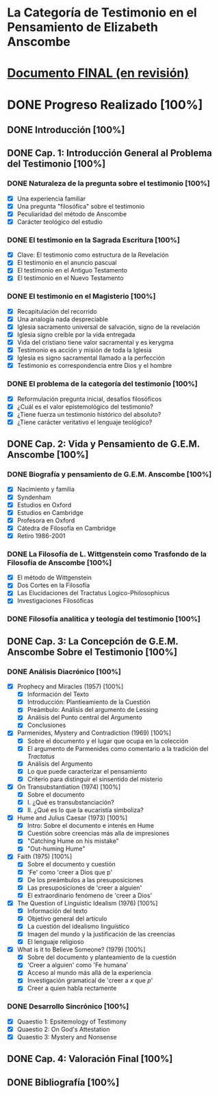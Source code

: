 * La Categoría de Testimonio en el Pensamiento de Elizabeth Anscombe
[[./tex/img/anscombe.jpg]]

* [[./staging/final.pdf][Documento FINAL (en revisión)]]

* DONE Progreso Realizado [100%]
CLOSED: [2019-11-12 Tue 17:15]
** DONE Introducción [100%]
CLOSED: [2019-11-12 Tue 17:15]
** DONE Cap. 1: Introducción General al Problema del Testimonio [100%]
*** DONE Naturaleza de la pregunta sobre el testimonio [100%]
    CLOSED: [2019-04-12 Fri 09:49]
        - [X] Una experiencia familiar
        - [X] Una pregunta "filosófica" sobre el testimonio
        - [X] Peculiaridad del método de Anscombe
        - [X] Carácter teológico del estudio
*** DONE El testimonio en la Sagrada Escritura [100%]
    CLOSED: [2019-04-15 Mon 10:54]
        - [X] Clave: El testimonio como estructura de la Revelación
        - [X] El testimonio en el anuncio pascual
        - [X] El testimonio en el Antiguo Testamento
        - [X] El testimonio en el Nuevo Testamento
*** DONE El testimonio en el Magisterio [100%]
    CLOSED: [2019-04-15 Mon 10:54]
        - [X] Recapitulación del recorrido
        - [X] Una analogía nada despreciable
        - [X] Iglesia sacramento universal de salvación, signo de la revelación
        - [X] Iglesia signo creíble por la vida entregada
        - [X] Vida del cristiano tiene valor sacramental y es kerygma
        - [X] Testimonio es acción y misión de toda la Iglesia
        - [X] Iglesia es signo sacramental llamado a la perfección
        - [X] Testimonio es correspondencia entre Dios y el hombre
*** DONE El problema de la categoría del testimonio [100%]
    CLOSED: [2019-07-02 Tue 16:06]
        - [X] Reformulación pregunta inicial, desafíos filosóficos
        - [X] ¿Cuál es el valor epistemológico del testimonio?
        - [X] ¿Tiene fuerza un testimonio histórico del absoluto?
        - [X] ¿Tiene carácter veritativo el lenguaje teológico?
** DONE Cap. 2: Vida y Pensamiento de G.E.M. Anscombe [100%]
CLOSED: [2019-11-02 Sat 10:32]
*** DONE Biografía y pensamiento de G.E.M. Anscombe [100%]
CLOSED: [2019-11-02 Sat 10:32]
        - [X] Nacimiento y familia
        - [X] Syndenham
        - [X] Estudios en Oxford
        - [X] Estudios en Cambridge
        - [X] Profesora en Oxford
        - [X] Cátedra de Filosofía en Cambridge
        - [X] Retiro 1986-2001
*** DONE La Filosofía de L. Wittgenstein como Trasfondo de la Filosofía de Anscombe [100%]
CLOSED: [2019-11-02 Sat 10:31]
        - [X] El método de Wittgenstein
        - [X] Dos Cortes en la Filosofía
        - [X] Las Elucidaciones del Tractatus Logico-Philosophicus
        - [X] Investigaciones Filosóficas
*** DONE Filosofía analítica y teología del testimonio [100%]
CLOSED: [2019-11-02 Sat 10:30]
** DONE Cap. 3: La Concepción de G.E.M. Anscombe Sobre el Testimonio [100%]
CLOSED: [2019-11-02 Sat 10:32]
*** DONE Análisis Diacrónico [100%]
CLOSED: [2019-11-02 Sat 10:32]
        - [X] Prophecy and Miracles (1957) [100%]
          + [X] Información del Texto
          + [X] Introducción: Plantieamiento de la Cuestión
          + [X] Preámbulo: Análisis del argumento de Lessing
          + [X] Análisis del Punto central del Argumento
          + [X] Conclusiones
        - [X] Parmenides, Mystery and Contradiction (1969) [100%]
          + [X] Sobre el documento y el lugar que ocupa en la colección
          + [X] El argumento de Parmenides como comentario a la tradición del /Tractatus/
          + [X] Análisis del Argumento
          + [X] Lo que puede caracterizar el pensamiento
          + [X] Criterio para distinguir el sinsentido del misterio
        - [X] On Transubstantiation (1974) [100%]
          + [X] Sobre el documento
          + [X] I. ¿Qué es transubstanciación?
          + [X] II. ¿Qué es lo que la eucaristía simboliza?
        - [X] Hume and Julius Caesar (1973) [100%]
          + [X] Intro: Sobre el documento e interés en Hume
          + [X] Cuestión sobre creencias más alla de impresiones
          + [X] "Catching Hume on his mistake"
          + [X] "Out-huming Hume"
        - [X] Faith (1975) [100%]
          + [X] Sobre el documento y cuestión
          + [X] 'Fe' como 'creer a Dios que p'
          + [X] De los preámbulos a las presuposiciones
          + [X] Las presuposiciones de 'creer a alguien'
          + [X] El extraordinario fenómeno de 'creer a Dios'
        - [X] The Question of Linguistic Idealism (1976) [100%]
          + [X] Información del texto
          + [X] Objetivo general del artículo
          + [X] La cuestión del idealismo linguístico
          + [X] Imagen del mundo y la justificación de las creencias
          + [X] El lenguaje religioso
        - [X] What is it to Believe Someone? (1979) [100%]
          + [X] Sobre del documento y planteamiento de la cuestión
          + [X] 'Creer a alguien' como 'Fe humana'
          + [X] Acceso al mundo más allá de la experiencia
          + [X] Investigación gramatical de 'creer a /x/ que /p/'
          + [X] Creer a quien habla rectamente
*** DONE Desarrollo Sincrónico [100%]
CLOSED: [2019-11-02 Sat 10:30]
        - [X] Quaestio 1: Epsitemology of Testimony
        - [X] Quaestio 2: On God's Attestation
        - [X] Quaestio 3: Mystery and Nonsense
** DONE Cap. 4: Valoración Final [100%]
CLOSED: [2019-11-12 Tue 17:15]
** DONE Bibliografía [100%]
CLOSED: [2019-11-12 Tue 17:15]
